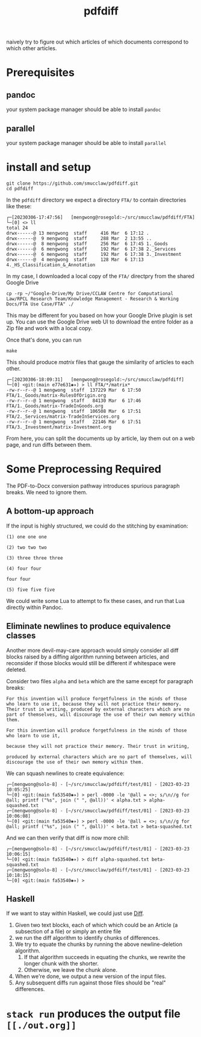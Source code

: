 #+TITLE: pdfdiff

naively try to figure out which articles of which documents correspond to which other articles.

* Prerequisites

** pandoc

your system package manager should be able to install ~pandoc~

** parallel

your system package manager should be able to install ~parallel~


* install and setup

#+begin_src shell
  git clone https://github.com/smucclaw/pdfdiff.git
  cd pdfdiff
#+end_src

In the ~pdfdiff~ directory we expect a directory ~FTA/~ to contain directories like these:

#+begin_example
┌─[20230306-17:47:56]   [mengwong@rosegold:~/src/smucclaw/pdfdiff/FTA]
└─[0] <> ll
total 24
drwx------@ 13 mengwong  staff     416 Mar  6 17:12 .
drwx------@  9 mengwong  staff     288 Mar  2 13:55 ..
drwx------@  8 mengwong  staff     256 Mar  6 17:45 1._Goods
drwx------@  6 mengwong  staff     192 Mar  6 17:38 2._Services
drwx------@  6 mengwong  staff     192 Mar  6 17:38 3._Investment
drwx------@  4 mengwong  staff     128 Mar  6 17:13 4._HS_Classification_&_Annotation
#+end_example

In my case, I downloaded a local copy of the ~FTA/~ directpry from the shared Google Drive

#+begin_example
  cp -rp ~/"Google-Drive/My Drive/CCLAW Centre for Computational Law/RPCL Research Team/Knowledge Management - Research & Working Docs/FTA Use Case/FTA" ./
#+end_example

This may be different for you based on how your Google Drive plugin is set up. You can use the Google Drive web UI to download the entire folder as a Zip file and work with a local copy.

Once that's done, you can run

#+begin_src shell
make
#+end_src

This should produce /matrix/ files that gauge the similarity of articles to each other.

#+begin_example
┌─[20230306-18:09:31]   [mengwong@rosegold:~/src/smucclaw/pdfdiff]
└─[0] <git:(main e77e631✱✈) > ll FTA/*/matrix*
-rw-r--r--@ 1 mengwong  staff  137229 Mar  6 17:50 FTA/1._Goods/matrix-RulesOfOrigin.org
-rw-r--r--@ 1 mengwong  staff   84130 Mar  6 17:46 FTA/1._Goods/matrix-TradeInGoods.org
-rw-r--r--@ 1 mengwong  staff  106508 Mar  6 17:51 FTA/2._Services/matrix-TradeInServices.org
-rw-r--r--@ 1 mengwong  staff   22146 Mar  6 17:51 FTA/3._Investment/matrix-Investment.org
#+end_example

From here, you can split the documents up by article, lay them out on a web page, and run diffs between them.

* Some Preprocessing Required

The PDF-to-Docx conversion pathway introduces spurious paragraph breaks. We need to ignore them.

** A bottom-up approach

If the input is highly structured, we could do the stitching by examination:

#+begin_example
(1) one one one

(2) two two two

(3) three three three

(4) four four

four four

(5) five five five
#+end_example

We could write some Lua to attempt to fix these cases, and run that Lua directly within Pandoc.

** Eliminate newlines to produce equivalence classes

Another more devil-may-care approach would simply consider all diff blocks raised by a diffing algorithm running between articles, and reconsider if those blocks would still be different if whitespace were deleted.

Consider two files ~alpha~ and ~beta~ which are the same except for paragraph breaks:

#+NAME: alpha.txt
#+begin_src text
  For this invention will produce forgetfulness in the minds of those who learn to use it, because they will not practice their memory. Their trust in writing, produced by external characters which are no part of themselves, will discourage the use of their own memory within them. 
#+end_src

#+NAME: beta.txt
#+begin_src text
  For this invention will produce forgetfulness in the minds of those who learn to use it,

  because they will not practice their memory. Their trust in writing,

  produced by external characters which are no part of themselves, will discourage the use of their own memory within them. 
#+end_src

We can squash newlines to create equivalence:

#+begin_example
  ┌─[mengwong@solo-8] - [~/src/smucclaw/pdfdiff/test/01] - [2023-03-23 10:05:25]
  └─[0] <git:(main fa53540✱✈) > perl -0000 -le '@all = <>; s/\n//g for @all; printf ("%s", join (" ", @all))' < alpha.txt > alpha-squashed.txt
  ┌─[mengwong@solo-8] - [~/src/smucclaw/pdfdiff/test/01] - [2023-03-23 10:06:08]
  └─[0] <git:(main fa53540✱✈) > perl -0000 -le '@all = <>; s/\n//g for @all; printf ("%s", join (" ", @all))' < beta.txt > beta-squashed.txt
#+end_example

And we can then verify that diff is now more chill:

#+begin_example
  ┌─[mengwong@solo-8] - [~/src/smucclaw/pdfdiff/test/01] - [2023-03-23 10:06:15]
  └─[0] <git:(main fa53540✱✈) > diff alpha-squashed.txt beta-squashed.txt
  ┌─[mengwong@solo-8] - [~/src/smucclaw/pdfdiff/test/01] - [2023-03-23 10:18:15]
  └─[0] <git:(main fa53540✱✈) >
#+end_example

** Haskell

If we want to stay within Haskell, we could just use [[https://hackage.haskell.org/package/Diff][Diff]].

1. Given two text blocks, each of which which could be an Article (a subsection of a file) or simply an entire file
2. we run the diff algorithm to identify chunks of differences.
3. We try to equate the chunks by running the above newline-deletion algorithm.
   1. If that algorithm succeeds in equating the chunks, we rewrite the longer chunk with the shorter.
   2. Otherwise, we leave the chunk alone.
4. When we're done, we output a new version of the input files.
5. Any subsequent diffs run against those files should be "real" differences.

* ~stack run~ produces the output file ~[[./out.org]]~
